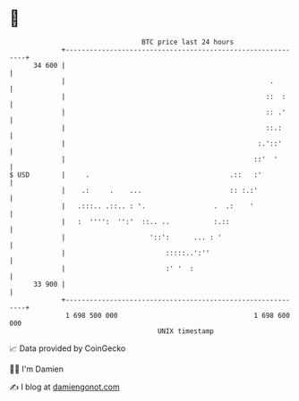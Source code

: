 * 👋

#+begin_example
                                    BTC price last 24 hours                    
                +------------------------------------------------------------+ 
         34 600 |                                                            | 
                |                                                   .        | 
                |                                                  ::  :     | 
                |                                                  :: .'     | 
                |                                                  ::.:      | 
                |                                                :.'::'      | 
                |                                               ::'  '       | 
   $ USD        |     .                                   .::   :'           | 
                |    .:     .    ...                      :: :.:'            | 
                |   .:::.. .::.. : '.                 .  .:    '             | 
                |   :  '''':  '':'  ::.. ..           :.::                   | 
                |                     '::':      ... : '                     | 
                |                         :::::..':''                        | 
                |                         :' '  :                            | 
         33 900 |                                                            | 
                +------------------------------------------------------------+ 
                 1 698 500 000                                  1 698 600 000  
                                        UNIX timestamp                         
#+end_example
📈 Data provided by CoinGecko

🧑‍💻 I'm Damien

✍️ I blog at [[https://www.damiengonot.com][damiengonot.com]]
